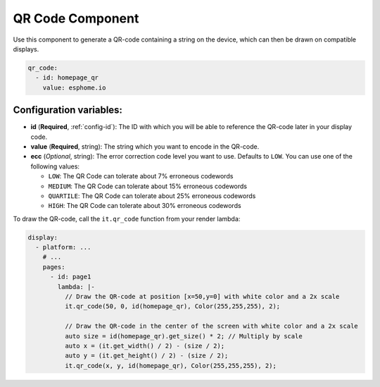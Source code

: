 .. _display-qrcode:

QR Code Component
=================

.. seo::
    :description: Instructions for displaying a QR Code in ESPHome
    :image: qr-code.svg

Use this component to generate a QR-code containing a string on the device, which can then be drawn on compatible displays.

.. code-block:: yaml

    qr_code:
      - id: homepage_qr
        value: esphome.io

Configuration variables:
------------------------

- **id** (**Required**, :ref:`config-id`): The ID with which you will be able to reference the QR-code later
  in your display code.
- **value** (**Required**, string): The string which you want to encode in the QR-code.
- **ecc** (*Optional*, string): The error correction code level you want to use. Defaults to ``LOW``. You can use one of the following values:

  - ``LOW``: The QR Code can tolerate about 7% erroneous codewords
  - ``MEDIUM``: The QR Code can tolerate about 15% erroneous codewords
  - ``QUARTILE``: The QR Code can tolerate about 25% erroneous codewords
  - ``HIGH``: The QR Code can tolerate about 30% erroneous codewords

To draw the QR-code, call the ``it.qr_code`` function from your render lambda:

.. code-block:: yaml

    display:
      - platform: ...
        # ...
        pages:
          - id: page1
            lambda: |-
              // Draw the QR-code at position [x=50,y=0] with white color and a 2x scale
              it.qr_code(50, 0, id(homepage_qr), Color(255,255,255), 2);

              // Draw the QR-code in the center of the screen with white color and a 2x scale
              auto size = id(homepage_qr).get_size() * 2; // Multiply by scale
              auto x = (it.get_width() / 2) - (size / 2);
              auto y = (it.get_height() / 2) - (size / 2);
              it.qr_code(x, y, id(homepage_qr), Color(255,255,255), 2);


